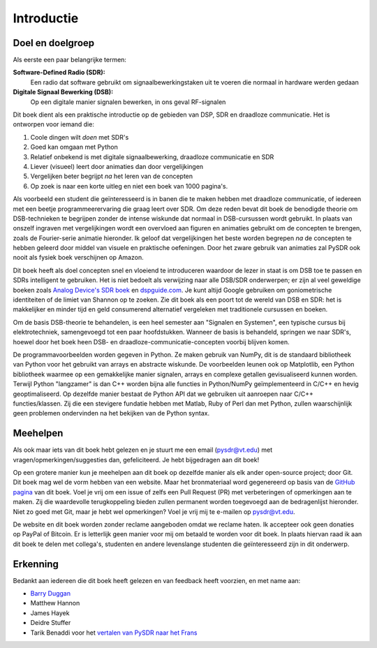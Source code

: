 .. _intro-chapter:

#############
Introductie
#############

***************************
Doel en doelgroep
***************************

Als eerste een paar belangrijke termen:

**Software-Defined Radio (SDR):**
    Een radio dat software gebruikt om signaalbewerkingstaken uit te voeren die normaal in hardware werden gedaan    
  
**Digitale Signaal Bewerking (DSB):**
    Op een digitale manier signalen bewerken, in ons geval RF-signalen

Dit boek dient als een praktische introductie op de gebieden van DSP, SDR en draadloze communicatie. Het is ontworpen voor iemand die:

#. Coole dingen wilt *doen* met SDR's
#. Goed kan omgaan met Python
#. Relatief onbekend is met digitale signaalbewerking, draadloze communicatie en SDR
#. Liever (visueel) leert door animaties dan door vergelijkingen
#. Vergelijken beter begrijpt *na* het leren van de concepten
#. Op zoek is naar een korte uitleg en niet een boek van 1000 pagina's.

Als voorbeeld een student die geïnteresseerd is in banen die te maken hebben met draadloze communicatie, of iedereen met een beetje programmeerervaring die graag leert over SDR. Om deze reden bevat dit boek de benodigde theorie om DSB-technieken te begrijpen zonder de intense wiskunde dat normaal in DSB-cursussen wordt gebruikt. In plaats van onszelf ingraven met vergelijkingen wordt een overvloed aan figuren en animaties gebruikt om de concepten te brengen, zoals de Fourier-serie animatie hieronder. Ik geloof dat vergelijkingen het beste worden begrepen *na* de concepten te hebben geleerd door middel van visuele en praktische oefeningen. Door het zware gebruik van animaties zal PySDR ook nooit als fysiek boek verschijnen op Amazon.

.. image:: ../_images/fft_logo_wide.gif
   :scale: 70 %   
   :align: center
   
Dit boek heeft als doel concepten snel en vloeiend te introduceren waardoor de lezer in staat is om DSB toe te passen en SDRs intelligent te gebruiken. Het is niet bedoelt als verwijzing naar alle DSB/SDR onderwerpen; er zijn al veel geweldige boeken zoals `Analog Device's SDR boek
<https://www.analog.com/en/education/education-library/software-defined-radio-for-engineers.html>`_ en `dspguide.com <http://www.dspguide.com/>`_.  Je kunt altijd Google gebruiken om goniometrische identiteiten of de limiet van Shannon op te zoeken. Zie dit boek als een poort tot de wereld van DSB en SDR: het is makkelijker en minder tijd en geld consumerend alternatief vergeleken met traditionele cursussen en boeken. 

Om de basis DSB-theorie te behandelen, is een heel semester aan "Signalen en Systemen", een typische cursus bij elektrotechniek, samengevoegd tot een paar hoofdstukken. Wanneer de basis is behandeld, springen we naar SDR's, hoewel door het boek heen DSB- en draadloze-communicatie-concepten voorbij blijven komen.

De programmavoorbeelden worden gegeven in Python. Ze maken gebruik van NumPy, dit is de standaard bibliotheek van Python voor het gebruikt van arrays en abstracte wiskunde. De voorbeelden leunen ook op Matplotlib, een Python bibliotheek waarmee op een gemakkelijke manier signalen, arrays en complexe getallen gevisualiseerd kunnen worden. Terwijl Python "langzamer" is dan C++ worden bijna alle functies in Python/NumPy geïmplementeerd in C/C++ en hevig geoptimaliseerd. Op dezelfde manier bestaat de Python API dat we gebruiken uit aanroepen naar C/C++ functies/klassen. Zij die een stevigere fundatie hebben met Matlab, Ruby of Perl dan met Python, zullen waarschijnlijk geen problemen ondervinden na het bekijken van de Python syntax.

***************
Meehelpen
***************

Als ook maar iets van dit boek hebt gelezen en je stuurt me een email (pysdr@vt.edu) met vragen/opmerkingen/suggesties dan, gefeliciteerd. Je hebt bijgedragen aan dit boek!

Op een grotere manier kun je meehelpen aan dit boek op dezelfde manier als elk ander open-source project; door Git. Dit boek mag wel de vorm hebben van een website. Maar het bronmateriaal word gegenereerd op basis van de `GitHub pagina <https://github.com/777arc/textbook>`_ van dit boek. Voel je vrij om een issue of zelfs een Pull Request (PR) met verbeteringen of opmerkingen aan te maken. Zij die waardevolle terugkoppeling bieden zullen permanent worden toegevoegd aan de bedragenlijst hieronder. Niet zo goed met Git, maar je hebt wel opmerkingen? Voel je vrij mij te e-mailen op pysdr@vt.edu. 

De website en dit boek worden zonder reclame aangeboden omdat we reclame haten. Ik accepteer ook geen donaties op PayPal of Bitcoin. Er is letterlijk geen manier voor mij om betaald te worden voor dit boek. In plaats hiervan raad ik aan dit boek te delen met collega's, studenten en andere levenslange studenten die geïnteresseerd zijn in dit onderwerp.

*****************
Erkenning
*****************

Bedankt aan iedereen die dit boek heeft gelezen en van feedback heeft voorzien, en met name aan:

- `Barry Duggan <http://github.com/duggabe>`_
- Matthew Hannon
- James Hayek
- Deidre Stuffer
- Tarik Benaddi voor het `vertalen van PySDR naar het Frans <https://pysdr.org/fr/index-fr.html>`_

